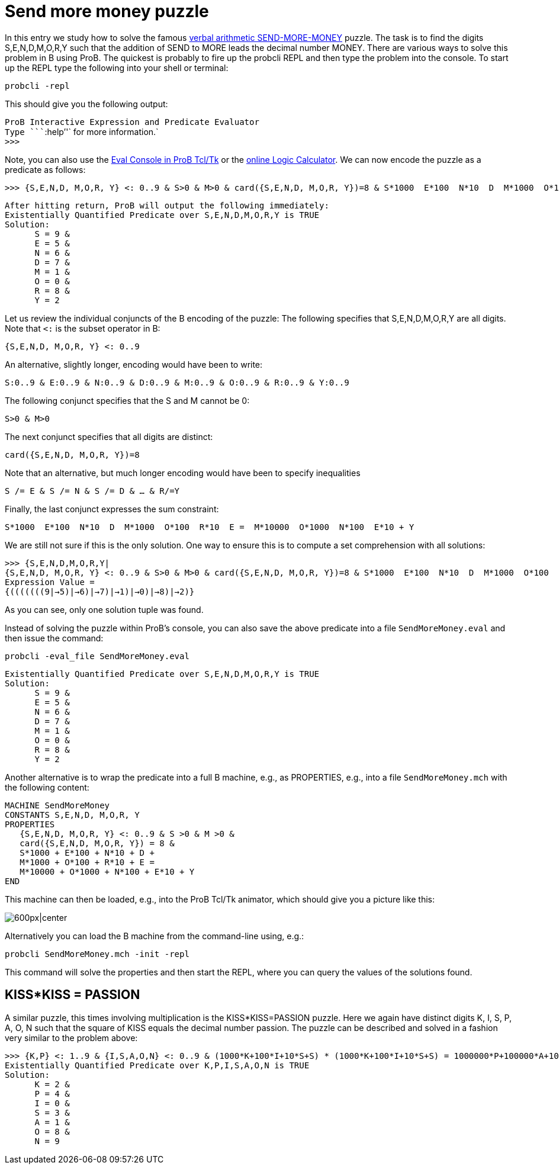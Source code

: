 = Send more money puzzle

In this entry we study how to solve the famous
https://en.wikipedia.org/wiki/Verbal_arithmetic[verbal arithmetic
SEND-MORE-MONEY] puzzle. The task is to find the digits S,E,N,D,M,O,R,Y
such that the addition of SEND to MORE leads the decimal number MONEY.
There are various ways to solve this problem in B using ProB. The
quickest is probably to fire up the probcli REPL and then type the
problem into the console. To start up the REPL type the following into
your shell or terminal:

`probcli -repl`

This should give you the following output:

`ProB Interactive Expression and Predicate Evaluator` +
`Type ````:help`''` for more information.` +
`>>>`

Note, you can also use the link:/Eval_Console[Eval Console in ProB
Tcl/Tk] or the link:/ProB_Logic_Calculator[online Logic Calculator]. We
can now encode the puzzle as a predicate as follows:

`>>> {S,E,N,D, M,O,R, Y} <: 0..9 & S>0 & M>0 & card({S,E,N,D, M,O,R, Y})=8 & S*1000 + E*100 + N*10 + D + M*1000 + O*100 + R*10 + E =  M*10000 + O*1000 + N*100 + E*10 + Y`

`After hitting return, ProB will output the following immediately:` +
`Existentially Quantified Predicate over S,E,N,D,M,O,R,Y is TRUE` +
`Solution:` +
`      S = 9 &` +
`      E = 5 &` +
`      N = 6 &` +
`      D = 7 &` +
`      M = 1 &` +
`      O = 0 &` +
`      R = 8 &` +
`      Y = 2`

Let us review the individual conjuncts of the B encoding of the puzzle:
The following specifies that S,E,N,D,M,O,R,Y are all digits. Note that
`<:` is the subset operator in B:

`{S,E,N,D, M,O,R, Y} <: 0..9`

An alternative, slightly longer, encoding would have been to write:

`S:0..9 & E:0..9 & N:0..9 & D:0..9 & M:0..9 & O:0..9 & R:0..9 & Y:0..9`

The following conjunct specifies that the S and M cannot be 0:

`S>0 & M>0`

The next conjunct specifies that all digits are distinct:

`card({S,E,N,D, M,O,R, Y})=8`

Note that an alternative, but much longer encoding would have been to
specify inequalities

`S /= E & S /= N & S /= D & ... & R/=Y`

Finally, the last conjunct expresses the sum constraint:

`S*1000 + E*100 + N*10 + D + M*1000 + O*100 + R*10 + E =  M*10000 + O*1000 + N*100 + E*10 + Y`

We are still not sure if this is the only solution. One way to ensure
this is to compute a set comprehension with all solutions:

`>>> {S,E,N,D,M,O,R,Y|{S,E,N,D, M,O,R, Y} <: 0..9 & S>0 & M>0 & card({S,E,N,D, M,O,R, Y})=8 & S*1000 + E*100 + N*10 + D + M*1000 + O*100 + R*10 + E =  M*10000 + O*1000 + N*100 + E*10 + Y}` +
`Expression Value =` +
`{(((((((9|->5)|->6)|->7)|->1)|->0)|->8)|->2)}`

As you can see, only one solution tuple was found.

Instead of solving the puzzle within ProB's console, you can also save
the above predicate into a file `SendMoreMoney.eval` and then issue the
command:

`probcli -eval_file SendMoreMoney.eval`

`Existentially Quantified Predicate over S,E,N,D,M,O,R,Y is TRUE` +
`Solution:` +
`      S = 9 &` +
`      E = 5 &` +
`      N = 6 &` +
`      D = 7 &` +
`      M = 1 &` +
`      O = 0 &` +
`      R = 8 &` +
`      Y = 2`

Another alternative is to wrap the predicate into a full B machine,
e.g., as PROPERTIES, e.g., into a file `SendMoreMoney.mch` with the
following content:

....
MACHINE SendMoreMoney
CONSTANTS S,E,N,D, M,O,R, Y
PROPERTIES
   {S,E,N,D, M,O,R, Y} <: 0..9 & S >0 & M >0 &
   card({S,E,N,D, M,O,R, Y}) = 8 &
   S*1000 + E*100 + N*10 + D +
   M*1000 + O*100 + R*10 + E =
   M*10000 + O*1000 + N*100 + E*10 + Y
END
....

This machine can then be loaded, e.g., into the ProB Tcl/Tk animator,
which should give you a picture like this:

image:ProB_SendMoreMoney_Screenshot.png[600px|center]

Alternatively you can load the B machine from the command-line using,
e.g.:

`probcli SendMoreMoney.mch -init -repl`

This command will solve the properties and then start the REPL, where
you can query the values of the solutions found.

== KISS*KISS = PASSION ==

A similar puzzle, this times involving multiplication is the
KISS*KISS=PASSION puzzle. Here we again have distinct digits K, I, S, P,
A, O, N such that the square of KISS equals the decimal number passion.
The puzzle can be described and solved in a fashion very similar to the
problem above:

`>>> {K,P} <: 1..9 & {I,S,A,O,N} <: 0..9 & (1000*K+100*I+10*S+S) * (1000*K+100*I+10*S+S) = 1000000*P+100000*A+10000*S+1000*S+100*I+10*O+N & card({K, I, S, P, A, O, N}) = 7` +
`Existentially Quantified Predicate over K,P,I,S,A,O,N is TRUE` +
`Solution:` +
`      K = 2 &` +
`      P = 4 &` +
`      I = 0 &` +
`      S = 3 &` +
`      A = 1 &` +
`      O = 8 &` +
`      N = 9`
